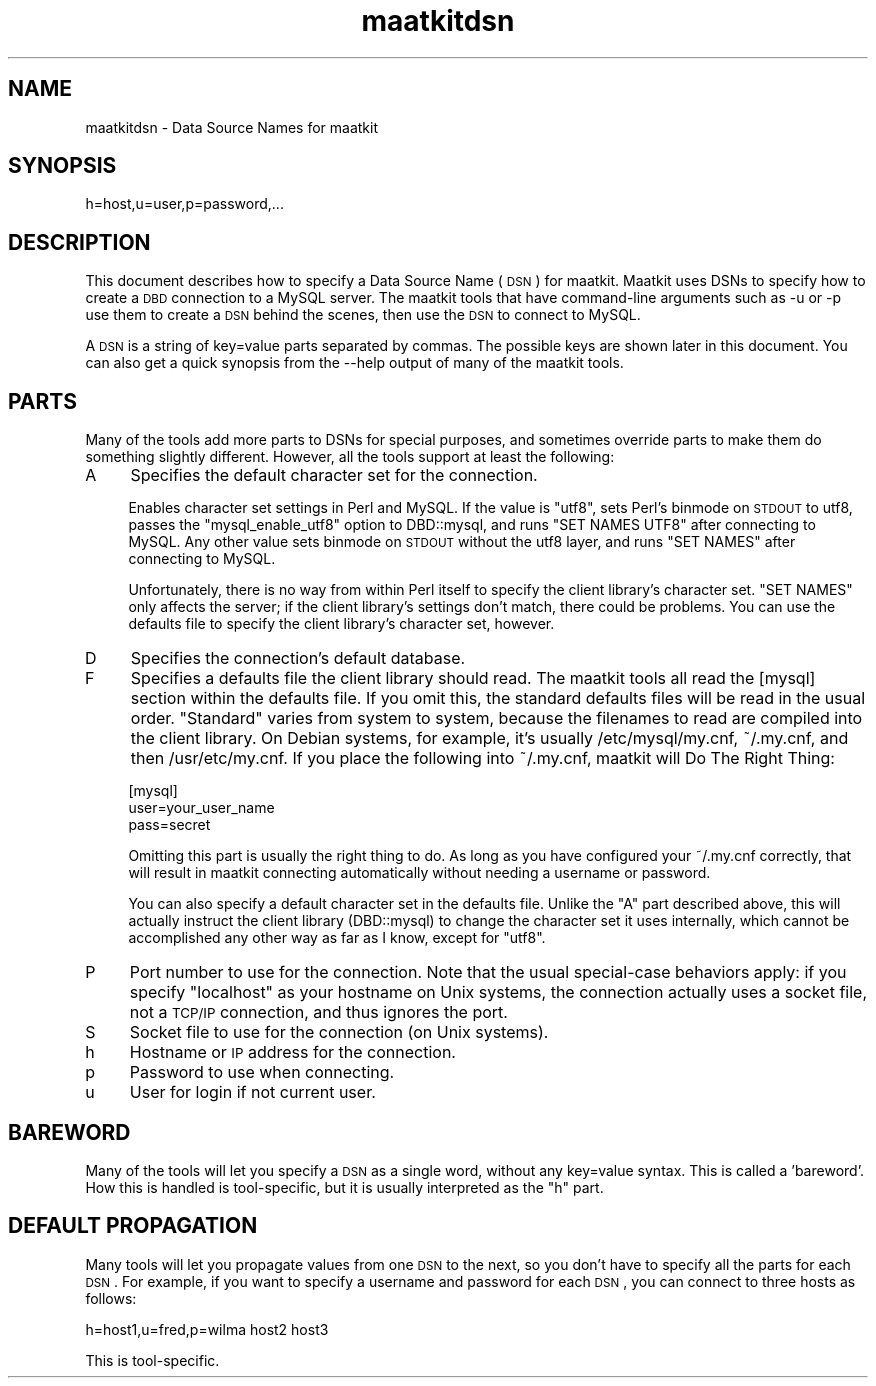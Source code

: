 .\" Automatically generated by Pod::Man v1.37, Pod::Parser v1.32
.\"
.\" Standard preamble:
.\" ========================================================================
.de Sh \" Subsection heading
.br
.if t .Sp
.ne 5
.PP
\fB\\$1\fR
.PP
..
.de Sp \" Vertical space (when we can't use .PP)
.if t .sp .5v
.if n .sp
..
.de Vb \" Begin verbatim text
.ft CW
.nf
.ne \\$1
..
.de Ve \" End verbatim text
.ft R
.fi
..
.\" Set up some character translations and predefined strings.  \*(-- will
.\" give an unbreakable dash, \*(PI will give pi, \*(L" will give a left
.\" double quote, and \*(R" will give a right double quote.  \*(C+ will
.\" give a nicer C++.  Capital omega is used to do unbreakable dashes and
.\" therefore won't be available.  \*(C` and \*(C' expand to `' in nroff,
.\" nothing in troff, for use with C<>.
.tr \(*W-
.ds C+ C\v'-.1v'\h'-1p'\s-2+\h'-1p'+\s0\v'.1v'\h'-1p'
.ie n \{\
.    ds -- \(*W-
.    ds PI pi
.    if (\n(.H=4u)&(1m=24u) .ds -- \(*W\h'-12u'\(*W\h'-12u'-\" diablo 10 pitch
.    if (\n(.H=4u)&(1m=20u) .ds -- \(*W\h'-12u'\(*W\h'-8u'-\"  diablo 12 pitch
.    ds L" ""
.    ds R" ""
.    ds C` ""
.    ds C' ""
'br\}
.el\{\
.    ds -- \|\(em\|
.    ds PI \(*p
.    ds L" ``
.    ds R" ''
'br\}
.\"
.\" If the F register is turned on, we'll generate index entries on stderr for
.\" titles (.TH), headers (.SH), subsections (.Sh), items (.Ip), and index
.\" entries marked with X<> in POD.  Of course, you'll have to process the
.\" output yourself in some meaningful fashion.
.if \nF \{\
.    de IX
.    tm Index:\\$1\t\\n%\t"\\$2"
..
.    nr % 0
.    rr F
.\}
.\"
.\" For nroff, turn off justification.  Always turn off hyphenation; it makes
.\" way too many mistakes in technical documents.
.hy 0
.if n .na
.\"
.\" Accent mark definitions (@(#)ms.acc 1.5 88/02/08 SMI; from UCB 4.2).
.\" Fear.  Run.  Save yourself.  No user-serviceable parts.
.    \" fudge factors for nroff and troff
.if n \{\
.    ds #H 0
.    ds #V .8m
.    ds #F .3m
.    ds #[ \f1
.    ds #] \fP
.\}
.if t \{\
.    ds #H ((1u-(\\\\n(.fu%2u))*.13m)
.    ds #V .6m
.    ds #F 0
.    ds #[ \&
.    ds #] \&
.\}
.    \" simple accents for nroff and troff
.if n \{\
.    ds ' \&
.    ds ` \&
.    ds ^ \&
.    ds , \&
.    ds ~ ~
.    ds /
.\}
.if t \{\
.    ds ' \\k:\h'-(\\n(.wu*8/10-\*(#H)'\'\h"|\\n:u"
.    ds ` \\k:\h'-(\\n(.wu*8/10-\*(#H)'\`\h'|\\n:u'
.    ds ^ \\k:\h'-(\\n(.wu*10/11-\*(#H)'^\h'|\\n:u'
.    ds , \\k:\h'-(\\n(.wu*8/10)',\h'|\\n:u'
.    ds ~ \\k:\h'-(\\n(.wu-\*(#H-.1m)'~\h'|\\n:u'
.    ds / \\k:\h'-(\\n(.wu*8/10-\*(#H)'\z\(sl\h'|\\n:u'
.\}
.    \" troff and (daisy-wheel) nroff accents
.ds : \\k:\h'-(\\n(.wu*8/10-\*(#H+.1m+\*(#F)'\v'-\*(#V'\z.\h'.2m+\*(#F'.\h'|\\n:u'\v'\*(#V'
.ds 8 \h'\*(#H'\(*b\h'-\*(#H'
.ds o \\k:\h'-(\\n(.wu+\w'\(de'u-\*(#H)/2u'\v'-.3n'\*(#[\z\(de\v'.3n'\h'|\\n:u'\*(#]
.ds d- \h'\*(#H'\(pd\h'-\w'~'u'\v'-.25m'\f2\(hy\fP\v'.25m'\h'-\*(#H'
.ds D- D\\k:\h'-\w'D'u'\v'-.11m'\z\(hy\v'.11m'\h'|\\n:u'
.ds th \*(#[\v'.3m'\s+1I\s-1\v'-.3m'\h'-(\w'I'u*2/3)'\s-1o\s+1\*(#]
.ds Th \*(#[\s+2I\s-2\h'-\w'I'u*3/5'\v'-.3m'o\v'.3m'\*(#]
.ds ae a\h'-(\w'a'u*4/10)'e
.ds Ae A\h'-(\w'A'u*4/10)'E
.    \" corrections for vroff
.if v .ds ~ \\k:\h'-(\\n(.wu*9/10-\*(#H)'\s-2\u~\d\s+2\h'|\\n:u'
.if v .ds ^ \\k:\h'-(\\n(.wu*10/11-\*(#H)'\v'-.4m'^\v'.4m'\h'|\\n:u'
.    \" for low resolution devices (crt and lpr)
.if \n(.H>23 .if \n(.V>19 \
\{\
.    ds : e
.    ds 8 ss
.    ds o a
.    ds d- d\h'-1'\(ga
.    ds D- D\h'-1'\(hy
.    ds th \o'bp'
.    ds Th \o'LP'
.    ds ae ae
.    ds Ae AE
.\}
.rm #[ #] #H #V #F C
.\" ========================================================================
.\"
.IX Title "maatkitdsn 3pm"
.TH maatkitdsn 3pm "2008-08-12" "perl v5.8.8" "User Contributed Perl Documentation"
.SH "NAME"
maatkitdsn \- Data Source Names for maatkit
.SH "SYNOPSIS"
.IX Header "SYNOPSIS"
.Vb 1
\& h=host,u=user,p=password,...
.Ve
.SH "DESCRIPTION"
.IX Header "DESCRIPTION"
This document describes how to specify a Data Source Name (\s-1DSN\s0) for maatkit.
Maatkit uses DSNs to specify how to create a \s-1DBD\s0 connection to a MySQL server.
The maatkit tools that have command-line arguments such as \-u or \-p use them to
create a \s-1DSN\s0 behind the scenes, then use the \s-1DSN\s0 to connect to MySQL.
.PP
A \s-1DSN\s0 is a string of key=value parts separated by commas.  The possible keys are
shown later in this document.  You can also get a quick synopsis from the \-\-help
output of many of the maatkit tools.
.SH "PARTS"
.IX Header "PARTS"
Many of the tools add more parts to DSNs for special purposes, and sometimes
override parts to make them do something slightly different.  However, all the
tools support at least the following:
.IP "A" 4
.IX Item "A"
Specifies the default character set for the connection.
.Sp
Enables character set settings in Perl and MySQL.  If the value is \f(CW\*(C`utf8\*(C'\fR, sets
Perl's binmode on \s-1STDOUT\s0 to utf8, passes the \f(CW\*(C`mysql_enable_utf8\*(C'\fR option to
DBD::mysql, and runs \f(CW\*(C`SET NAMES UTF8\*(C'\fR after connecting to MySQL.  Any other
value sets binmode on \s-1STDOUT\s0 without the utf8 layer, and runs \f(CW\*(C`SET NAMES\*(C'\fR after
connecting to MySQL.
.Sp
Unfortunately, there is no way from within Perl itself to specify the client
library's character set.  \f(CW\*(C`SET NAMES\*(C'\fR only affects the server; if the client
library's settings don't match, there could be problems.  You can use the
defaults file to specify the client library's character set, however.
.IP "D" 4
.IX Item "D"
Specifies the connection's default database.
.IP "F" 4
.IX Item "F"
Specifies a defaults file the client library should read.  The maatkit tools all
read the [mysql] section within the defaults file.  If you omit this, the
standard defaults files will be read in the usual order.  \*(L"Standard\*(R" varies from
system to system, because the filenames to read are compiled into the client
library.  On Debian systems, for example, it's usually /etc/mysql/my.cnf,
~/.my.cnf, and then /usr/etc/my.cnf.  If you place the following into ~/.my.cnf,
maatkit will Do The Right Thing:
.Sp
.Vb 3
\& [mysql]
\& user=your_user_name
\& pass=secret
.Ve
.Sp
Omitting this part is usually the right thing to do.  As long as you have
configured your ~/.my.cnf correctly, that will result in maatkit connecting
automatically without needing a username or password.
.Sp
You can also specify a default character set in the defaults file.  Unlike the
\&\*(L"A\*(R" part described above, this will actually instruct the client library
(DBD::mysql) to change the character set it uses internally, which cannot be
accomplished any other way as far as I know, except for \f(CW\*(C`utf8\*(C'\fR.
.IP "P" 4
.IX Item "P"
Port number to use for the connection.  Note that the usual special-case
behaviors apply: if you specify \f(CW\*(C`localhost\*(C'\fR as your hostname on Unix systems,
the connection actually uses a socket file, not a \s-1TCP/IP\s0 connection, and thus
ignores the port.
.IP "S" 4
.IX Item "S"
Socket file to use for the connection (on Unix systems).
.IP "h" 4
.IX Item "h"
Hostname or \s-1IP\s0 address for the connection.
.IP "p" 4
.IX Item "p"
Password to use when connecting.
.IP "u" 4
.IX Item "u"
User for login if not current user.
.SH "BAREWORD"
.IX Header "BAREWORD"
Many of the tools will let you specify a \s-1DSN\s0 as a single word, without any
key=value syntax.  This is called a 'bareword'.  How this is handled is
tool\-specific, but it is usually interpreted as the \*(L"h\*(R" part.
.SH "DEFAULT PROPAGATION"
.IX Header "DEFAULT PROPAGATION"
Many tools will let you propagate values from one \s-1DSN\s0 to the next, so you don't
have to specify all the parts for each \s-1DSN\s0.  For example, if you want to specify
a username and password for each \s-1DSN\s0, you can connect to three hosts as follows:
.PP
.Vb 1
\& h=host1,u=fred,p=wilma host2 host3
.Ve
.PP
This is tool\-specific.
